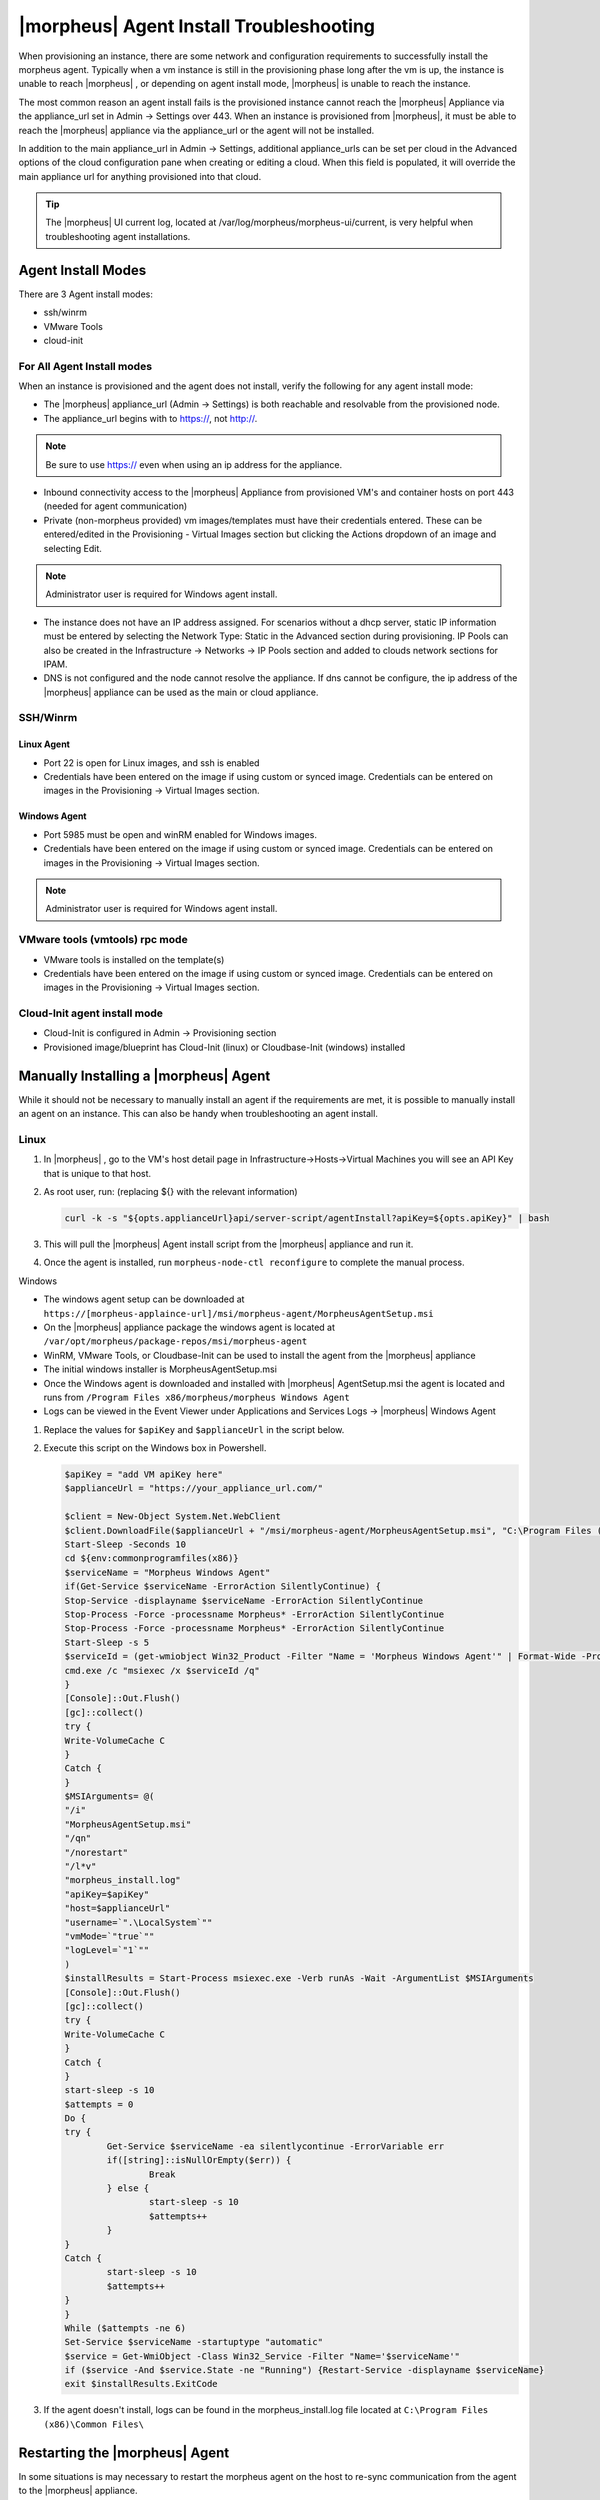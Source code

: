 |morpheus| Agent Install Troubleshooting
========================================

When provisioning an instance, there are some network and configuration requirements to successfully install the morpheus agent.  Typically when a vm instance is still in the provisioning phase long after the vm is up, the instance is unable to reach |morpheus| , or depending on agent install mode, |morpheus| is unable to reach the instance.

The most common reason an agent install fails is the provisioned instance cannot reach the |morpheus| Appliance via the appliance_url set in Admin -> Settings over 443. When an instance is provisioned from |morpheus|, it must be able to reach the |morpheus| appliance via the appliance_url or the agent will not be installed.

.. image:: /images/agent-7c9a2.png

In addition to the main appliance_url in Admin -> Settings, additional appliance_urls can be set per cloud in the Advanced options of the cloud configuration pane when creating or editing a cloud. When this field is populated, it will override the main appliance url for anything provisioned into that cloud.

.. TIP:: The |morpheus| UI current log, located at /var/log/morpheus/morpheus-ui/current, is very helpful when troubleshooting agent installations.

Agent Install Modes
-------------------

There are 3 Agent install modes:

- ssh/winrm
- VMware Tools
- cloud-init

For All Agent Install modes
^^^^^^^^^^^^^^^^^^^^^^^^^^^

When an instance is provisioned and the agent does not install, verify the following for any agent install mode:

* The |morpheus| appliance_url (Admin -> Settings) is both reachable and resolvable from the provisioned node.
* The appliance_url begins with to https://, not http://.

.. NOTE:: Be sure to use https:// even when using an ip address for the appliance.

* Inbound connectivity access to the |morpheus| Appliance from provisioned VM's and container hosts on port 443 (needed for agent communication)

* Private (non-morpheus provided) vm images/templates must have their credentials entered. These can be entered/edited in the Provisioning - Virtual Images section but clicking the Actions dropdown of an image and selecting Edit.

.. NOTE:: Administrator user is required for Windows agent install.

* The instance does not have an IP address assigned. For scenarios without a dhcp server, static IP information must be entered by selecting the Network Type: Static in the Advanced section during provisioning. IP Pools can also be created in the Infrastructure -> Networks -> IP Pools section and added to clouds network sections for IPAM.

* DNS is not configured and the node cannot resolve the appliance. If dns cannot be configure, the ip address of the |morpheus| appliance can be used as the main or cloud appliance.

SSH/Winrm
^^^^^^^^^

Linux Agent
```````````

* Port 22 is open for Linux images, and ssh is enabled
* Credentials have been entered on the image if using custom or synced image. Credentials can be entered on images in the Provisioning -> Virtual Images section.

Windows Agent
`````````````

* Port 5985 must be open and winRM enabled for Windows images.
* Credentials have been entered on the image if using custom or synced image. Credentials can be entered on images in the Provisioning -> Virtual Images section.

.. NOTE:: Administrator user is required for Windows agent install.

VMware tools (vmtools) rpc mode
^^^^^^^^^^^^^^^^^^^^^^^^^^^^^^^

* VMware tools is installed on the template(s)
* Credentials have been entered on the image if using custom or synced image. Credentials can be entered on images in the Provisioning -> Virtual Images section.

Cloud-Init agent install mode
^^^^^^^^^^^^^^^^^^^^^^^^^^^^^

* Cloud-Init is configured in Admin -> Provisioning section
* Provisioned image/blueprint has Cloud-Init (linux) or Cloudbase-Init (windows) installed

Manually Installing a |morpheus| Agent
--------------------------------------

While it should not be necessary to manually install an agent if the requirements are met, it is possible to manually install an agent on an instance. This can also be handy when troubleshooting an agent install.

Linux
^^^^^

#. In |morpheus| , go to the VM's host detail page in Infrastructure->Hosts->Virtual Machines you will see an API Key that is unique to that host.

#. As root user, run: (replacing ${} with the relevant information)

   .. code-block:: bash

    curl -k -s "${opts.applianceUrl}api/server-script/agentInstall?apiKey=${opts.apiKey}" | bash

#. This will pull the |morpheus| Agent install script from the |morpheus| appliance and run it.

#. Once the agent is installed, run ``morpheus-node-ctl reconfigure`` to complete the manual process.

Windows

* The windows agent setup can be downloaded at ``https://[morpheus-applaince-url]/msi/morpheus-agent/MorpheusAgentSetup.msi``

* On the |morpheus| appliance package the windows agent is located at ``/var/opt/morpheus/package-repos/msi/morpheus-agent``

* WinRM, VMware Tools, or Cloudbase-Init can be used to install the agent from the |morpheus| appliance

* The initial windows installer is MorpheusAgentSetup.msi

* Once the Windows agent is downloaded and installed with |morpheus| AgentSetup.msi the agent is located and runs from ``/Program Files x86/morpheus/morpheus Windows Agent``

* Logs can be viewed in the Event Viewer under Applications and Services Logs  -> |morpheus| Windows Agent

#. Replace the values for ``$apiKey`` and ``$applianceUrl`` in the script below.

#. Execute this script on the Windows box in Powershell.

   .. code-block:: bash

      $apiKey = "add VM apiKey here"
      $applianceUrl = "https://your_appliance_url.com/"

      $client = New-Object System.Net.WebClient
      $client.DownloadFile($applianceUrl + "/msi/morpheus-agent/MorpheusAgentSetup.msi", "C:\Program Files (x86)\Common Files\MorpheusAgentSetup.msi")
      Start-Sleep -Seconds 10
      cd ${env:commonprogramfiles(x86)}
      $serviceName = "Morpheus Windows Agent"
      if(Get-Service $serviceName -ErrorAction SilentlyContinue) {
      Stop-Service -displayname $serviceName -ErrorAction SilentlyContinue
      Stop-Process -Force -processname Morpheus* -ErrorAction SilentlyContinue
      Stop-Process -Force -processname Morpheus* -ErrorAction SilentlyContinue
      Start-Sleep -s 5
      $serviceId = (get-wmiobject Win32_Product -Filter "Name = 'Morpheus Windows Agent'" | Format-Wide -Property IdentifyingNumber | Out-String).Trim()
      cmd.exe /c "msiexec /x $serviceId /q"
      }
      [Console]::Out.Flush()
      [gc]::collect()
      try {
      Write-VolumeCache C
      }
      Catch {
      }
      $MSIArguments= @(
      "/i"
      "MorpheusAgentSetup.msi"
      "/qn"
      "/norestart"
      "/l*v"
      "morpheus_install.log"
      "apiKey=$apiKey"
      "host=$applianceUrl"
      "username=`".\LocalSystem`""
      "vmMode=`"true`""
      "logLevel=`"1`""
      )
      $installResults = Start-Process msiexec.exe -Verb runAs -Wait -ArgumentList $MSIArguments
      [Console]::Out.Flush()
      [gc]::collect()
      try {
      Write-VolumeCache C
      }
      Catch {
      }
      start-sleep -s 10
      $attempts = 0
      Do {
      try {
              Get-Service $serviceName -ea silentlycontinue -ErrorVariable err
              if([string]::isNullOrEmpty($err)) {
                      Break
              } else {
                      start-sleep -s 10
                      $attempts++
              }
      }
      Catch {
              start-sleep -s 10
              $attempts++
      }
      }
      While ($attempts -ne 6)
      Set-Service $serviceName -startuptype "automatic"
      $service = Get-WmiObject -Class Win32_Service -Filter "Name='$serviceName'"
      if ($service -And $service.State -ne "Running") {Restart-Service -displayname $serviceName}
      exit $installResults.ExitCode

#. If the agent doesn't install, logs can be found in the morpheus_install.log file located at ``C:\Program Files (x86)\Common Files\``

Restarting the |morpheus| Agent
--------------------------------

In some situations is may necessary to restart the morpheus agent on the host to re-sync communication from the agent to the |morpheus| appliance.

Linux
^^^^^

On the target host, run ``sudo morpheus-node-ctl restart morphd`` and the |morpheus| agent will restart. ``morpheus-node-ctl status`` will also show the agent status.

Windows
^^^^^^^

The |morpheus| Windows Agent service can be restarted in Administrative Tools -> Services.

.. TIP:: The |morpheus| Remote Console is not dependent on agent communication and can be used to install or restart the |morpheus| agent on an instance.

Uninstall |morpheus| Agent
^^^^^^^^^^^^^^^^^^^^^^^^^^^

You can use the following to uninstall the linux agent:

.. code-block:: bash

  sudo rm /etc/apt/sources.list.d/morpheus.list
  sudo morpheus-node-ctl kill
  sudo apt-get -y purge morpheus-node
  sudo apt-get -y purge morpheus-vm-node
  sudo systemctl stop morpheus-node-runsvdir
  sudo rm -f /etc/systemd/system/morpheus-node-runsvdir.service
  sudo systemctl daemon-reload
  sudo rm -rf /var/run/morpheus-node
  sudo rm -rf /opt/morpheus-node
  sudo rm -rf /etc/morpheus/
  sudo rm -rf /var/log/morpheus-node
  sudo pkill runsv
  sudo pkill runsvdir
  sudo pkill morphd
  sudo usermod -l morpheus-old morpheus-node

centOS/RHEL 7 Images
--------------------

For custom centOS 7 images we highly recommend setting up cloud-init and fixing the network device names. More information for custom centOS images can be found in the centOS 7 image guide.
